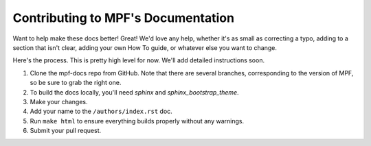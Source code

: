 Contributing to MPF's Documentation
===================================

Want to help make these docs better! Great! We'd love any help, whether it's as
small as correcting a typo, adding to a section that isn't clear, adding your
own How To guide, or whatever else you want to change.

Here's the process. This is pretty high level for now. We'll add detailed
instructions soon.

#. Clone the mpf-docs repo from GitHub. Note that there are several branches,
   corresponding to the version of MPF, so be sure to grab the right one.
#. To build the docs locally, you'll need *sphinx* and *sphinx_bootstrap_theme*.
#. Make your changes.
#. Add your name to the ``/authors/index.rst`` doc.
#. Run ``make html`` to ensure everything builds properly without any warnings.
#. Submit your pull request.
